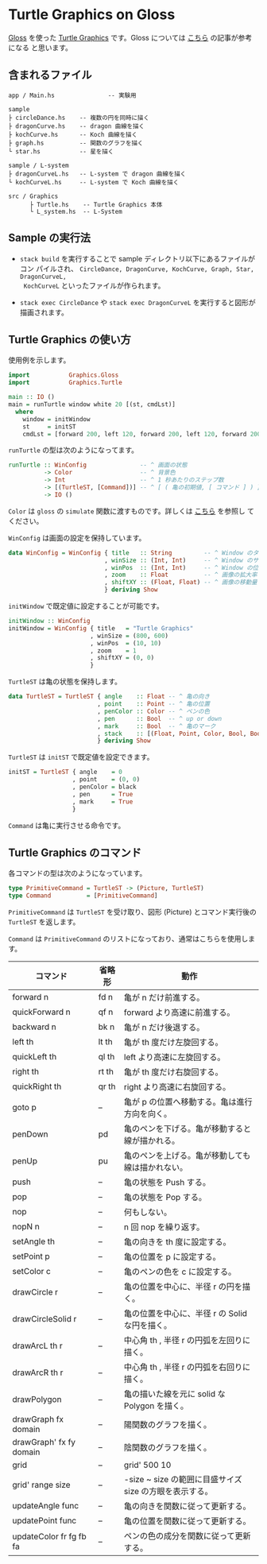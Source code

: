# #+TITLE: README.org : Turtle Graphics on Gloss
# #+AUTHOR: little Haskeller
# #+EMAIL:
#+LANGUAGE: ja
#+OPTIONS: toc:nil num:nil author:nil creator:nil LaTeX:t timestamp:nil
# + see "http://www.geocities.jp/km_pp1/org-mode/org-mode-document.html"
#+HTML_HEAD: <link rel="stylesheet" type="text/css" href="../github_e.css">

* Turtle Graphics on Gloss

  [[http://hackage.haskell.org/package/gloss][Gloss]] を使った [[https://en.wikipedia.org/wiki/Turtle_graphics][Turtle Graphics]] です。Gloss については [[https://qiita.com/lotz/items/eb73e62a64bc208c2dd6][こちら]] の記事が参考になる
と思います。


** 含まれるファイル
   #+BEGIN_EXAMPLE
     app / Main.hs               -- 実験用

     sample
     ├ circleDance.hs    -- 複数の円を同時に描く
     ├ dragonCurve.hs    -- dragon 曲線を描く
     ├ kochCurve.hs      -- Koch 曲線を描く
     ├ graph.hs          -- 関数のグラフを描く
     └ star.hs           -- 星を描く

     sample / L-system
     ├ dragonCurveL.hs   -- L-system で dragon 曲線を描く
     └ kochCurveL.hs     -- L-system で Koch 曲線を描く

     src / Graphics
           ├ Turtle.hs    -- Turtle Graphics 本体
           └ L_system.hs  -- L-System
   #+END_EXAMPLE


** Sample の実行法
   + ~stack build~ を実行することで sample ディレクトリ以下にあるファイルがコン
     パイルされ、 ~CircleDance, DragonCurve, KochCurve, Graph, Star, DragonCurveL,
     KochCurveL~ といったファイルが作られます。

   + ~stack exec CircleDance~ や ~stack exec DragonCurveL~ を実行すると図形が
     描画されます。


** Turtle Graphics の使い方
   使用例を示します。

   #+BEGIN_SRC haskell
     import           Graphics.Gloss
     import           Graphics.Turtle

     main :: IO ()
     main = runTurtle window white 20 [(st, cmdLst)]
       where
         window = initWindow
         st     = initST
         cmdLst = [forward 200, left 120, forward 200, left 120, forward 200]
   #+END_SRC

   ~runTurtle~ の型は次のようになってます。

   #+BEGIN_SRC haskell
     runTurtle :: WinConfig               -- ^ 画面の状態
               -> Color                   -- ^ 背景色
               -> Int                     -- ^ 1 秒あたりのステップ数
               -> [(TurtleST, [Command])] -- ^ [ ( 亀の初期値, [ コマンド ] ) ]
               -> IO ()
   #+END_SRC

   ~Color~ は ~gloss~ の ~simulate~ 関数に渡すものです。詳しくは [[https://qiita.com/lotz/items/eb73e62a64bc208c2dd6][こちら]] を参照し
   てください。

   ~WinConfig~ は画面の設定を保持しています。

   #+BEGIN_SRC haskell
     data WinConfig = WinConfig { title   :: String         -- ^ Window のタイトル
                                , winSize :: (Int, Int)     -- ^ Window のサイズ
                                , winPos  :: (Int, Int)     -- ^ Window の位置
                                , zoom    :: Float          -- ^ 画像の拡大率
                                , shiftXY :: (Float, Float) -- ^ 画像の移動量
                                } deriving Show
   #+END_SRC

   ~initWindow~ で既定値に設定することが可能です。

   #+BEGIN_SRC haskell
     initWindow :: WinConfig
     initWindow = WinConfig { title   = "Turtle Graphics"
                            , winSize = (800, 600)
                            , winPos  = (10, 10)
                            , zoom    = 1
                            , shiftXY = (0, 0)
                            }
   #+END_SRC

   ~TurtleST~ は亀の状態を保持します。

    #+BEGIN_SRC haskell
      data TurtleST = TurtleST { angle    :: Float -- ^ 亀の向き
                               , point    :: Point -- ^ 亀の位置
                               , penColor :: Color -- ^ ペンの色
                               , pen      :: Bool  -- ^ up or down
                               , mark     :: Bool  -- ^ 亀のマーク
                               , stack    :: [(Float, Point, Color, Bool, Bool)]
                               } deriving Show
   #+END_SRC

   ~TurtleST~ は ~initST~ で既定値を設定できます。

   #+BEGIN_SRC haskell
     initST = TurtleST { angle    = 0
                       , point    = (0, 0)
                       , penColor = black
                       , pen      = True
                       , mark     = True
                       }
   #+END_SRC

   ~Command~ は亀に実行させる命令です。


** Turtle Graphics のコマンド
   各コマンドの型は次のようになっています。

   #+BEGIN_SRC haskell
     type PrimitiveCommand = TurtleST -> (Picture, TurtleST)
     type Command          = [PrimitiveCommand]
   #+END_SRC

   ~PrimitiveCommand~ は ~TurtleST~ を受け取り、図形 (Picture) とコマンド実行後の
   ~TurtleST~ を返します。

   ~Command~ は ~PrimitiveCommand~ のリストになっており、通常はこちらを使用します。

   | コマンド                | 省略形 | 動作                                                    |
   |-------------------------+--------+---------------------------------------------------------|
   | forward n               | fd n   | 亀が n だけ前進する。                                   |
   | quickForward n          | qf n   | forward より高速に前進する。                            |
   | backward n              | bk n   | 亀が n だけ後退する。                                   |
   | left th                 | lt th  | 亀が th 度だけ左旋回する。                              |
   | quickLeft th            | ql th  | left より高速に左旋回する。                             |
   | right th                | rt th  | 亀が th 度だけ右旋回する。                              |
   | quickRight th           | qr th  | right より高速に右旋回する。                            |
   | goto p                  | --     | 亀が p の位置へ移動する。亀は進行方向を向く。           |
   | penDown                 | pd     | 亀のペンを下げる。亀が移動すると線が描かれる。          |
   | penUp                   | pu     | 亀のペンを上げる。亀が移動しても線は描かれない。        |
   | push                    | --     | 亀の状態を Push する。                                  |
   | pop                     | --     | 亀の状態を Pop する。                                   |
   | nop                     | --     | 何もしない。                                            |
   | nopN n                  | --     | n 回 nop を繰り返す。                                   |
   | setAngle th             | --     | 亀の向きを th 度に設定する。                            |
   | setPoint p              | --     | 亀の位置を p に設定する。                               |
   | setColor c              | --     | 亀のペンの色を c に設定する。                           |
   | drawCircle r            | --     | 亀の位置を中心に、半径 r の円を描く。                   |
   | drawCircleSolid r       | --     | 亀の位置を中心に、半径 r の Solid な円を描く。          |
   | drawArcL th r           | --     | 中心角 th , 半径 r の円弧を左回りに描く。               |
   | drawArcR th r           | --     | 中心角 th , 半径 r の円弧を右回りに描く。               |
   | drawPolygon             | --     | 亀の描いた線を元に solid な Polygon を描く。            |
   | drawGraph fx domain     | --     | 陽関数のグラフを描く。                                  |
   | drawGraph' fx fy domain | --     | 陰関数のグラフを描く。                                  |
   | grid                    | --     | grid' 500 10                                            |
   | grid' range size        | --     | -size ~ size の範囲に目盛サイズ size の方眼を表示する。 |
   | updateAngle func        | --     | 亀の向きを関数に従って更新する。                        |
   | updatePoint func        | --     | 亀の位置を関数に従って更新する。                        |
   | updateColor fr fg fb fa | --     | ペンの色の成分を関数に従って更新する。                  |
